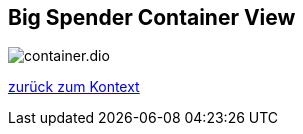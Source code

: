 == Big Spender Container View


:currentImagesDir: {imagesDir}
:imagesdir: ../../../../images/
image::level0/BigSpender/container.dio.svg[opts=inline]
:imagesDir: {currentImagesDir}

xref:../01_Level0.adoc#context[zurück zum Kontext]